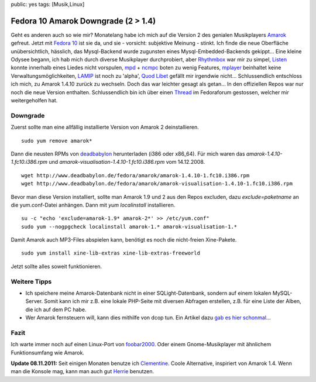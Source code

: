 public: yes
tags: [Musik,Linux]

Fedora 10 Amarok Downgrade (2 > 1.4)
====================================

Geht es anderen auch so wie mir? Monatelang habe ich mich auf die
Version 2 des genialen Musikplayers `Amarok <http://amarok.kde.org/>`_
gefreut. Jetzt mit `Fedora 10 <http://fedoraproject.org/>`_ ist sie da,
und sie - vorsicht: subjektive Meinung - stinkt. Ich finde die neue
Oberfläche unübersichtlich, hässlich, das Mysql-Backend wurde zugunsten
eines Mysql-Embedded-Backends gekippt... Eine kleine Odysee begann, ich
hab mich durch diverse Musikplayer durchprobiert, aber
`Rhythmbox <http://projects.gnome.org/rhythmbox/>`_ war mir zu simpel,
`Listen <http://www.listen-project.org/>`_ konnte innerhalb eines Liedes
nicht vorspulen,
`mpd <http://mpd.wikia.com/wiki/Music_Player_Daemon_Wiki>`_ +
`ncmpc <http://mpd.wikia.com/wiki/Client:Ncmpc>`_ boten zu wenig
Features, `mplayer <http://www.mplayerhq.hu/>`_ beinhaltet keine
Verwaltungsmöglichkeiten,
`LAMIP <http://fondriest.frederic.free.fr/realisations/lamip/>`_ ist
noch zu 'alpha', `Quod Libet <http://code.google.com/p/quodlibet/>`_
gefällt mir irgendwie nicht... Schlussendlich entschloss ich mich, zu
Amarok 1.4.10 zurück zu wechseln. Doch das war leichter gesagt als
getan... In den offiziellen Repos war nur noch die neue Version
enthalten. Schlussendlich bin ich über einen
`Thread <http://www.fedoraforum.de/viewtopic.php?f=9&t=16782>`_ im
Fedoraforum gestossen, welcher mir weitergeholfen hat.

Downgrade
~~~~~~~~~

Zuerst sollte man eine allfällig installierte Version von Amarok 2
deinstallieren.

::

    sudo yum remove amarok*

Dann die neusten RPMs von
`deadbabylon <http://www.deadbabylon.de/fedora/amarok/>`_ herunterladen
(i386 oder x86\_64). Für mich waren das *amarok-1.4.10-1.fc10.i386.rpm*
und *amarok-visualisation-1.4.10-1.fc10.i386.rpm* vom 14.12.2008.

::

    wget http://www.deadbabylon.de/fedora/amarok/amarok-1.4.10-1.fc10.i386.rpm
    wget http://www.deadbabylon.de/fedora/amarok/amarok-visualisation-1.4.10-1.fc10.i386.rpm

Bevor man diese Version installiert, sollte man Amarok 1.9 und 2 aus den
Repos excluden, dazu *exclude=paketname* an die yum.conf-Datei anhängen.
Dann mit *yum localinstall* installieren.

::

    su -c "echo 'exclude=amarok-1.9* amarok-2*' >> /etc/yum.conf"
    sudo yum --nogpgcheck localinstall amarok-1.* amarok-visualisation-1.*

Damit Amarok auch MP3-Files abspielen kann, benötigt es noch die
nicht-freien Xine-Pakete.

::

    sudo yum install xine-lib-extras xine-lib-extras-freeworld

Jetzt sollte alles soweit funktionieren.

Weitere Tipps
~~~~~~~~~~~~~

-  Ich speichere meine Amarok-Datenbank nicht in einer
   SQLight-Datenbank, sondern auf einem lokalen MySQL-Server. Somit kann
   ich mir z.B. eine lokale PHP-Seite mit diversen Abfragen erstellen,
   z.B. für eine Liste der Alben, die ich auf dem PC habe.
-  Wer Amarok fernsteuern will, kann dies mithilfe von dcop tun. Ein
   Artikel dazu `gab es hier
   schonmal </2008/06/xbindkeys-und-amarok-zusatzliche-mausbuttons-unter-linux/>`_...

Fazit
~~~~~

Ich warte immer noch auf einen Linux-Port von
`foobar2000 <http://www.foobar2000.org/>`_. Oder einem Gnome-Musikplayer
mit ähnlichem Funktionsumfang wie Amarok.

**Update 08.11.2011:** Seit einigen Monaten benutze ich
`Clementine <http://www.clementine-player.org/>`_. Coole Alternative,
inspiriert von Amarok 1.4. Wenn man die Konsole mag, kann man auch gut
`Herrie <http://herrie.info/>`_ benutzen.


